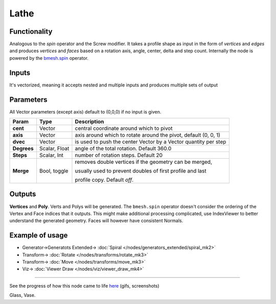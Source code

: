Lathe
=====

.. image:: https://user-images.githubusercontent.com/14288520/198713217-95f76fe7-cd42-4cdf-a39b-d7b3ba841c98.png
  :target: https://user-images.githubusercontent.com/14288520/198713217-95f76fe7-cd42-4cdf-a39b-d7b3ba841c98.png

Functionality
-------------

Analogous to the `spin` operator and the Screw modifier. It takes a profile shape as input in the form of *vertices* and *edges* and produces *vertices* and *faces* based on a rotation axis, angle, center, delta and step count. Internally the node is powered by the `bmesh.spin <http://www.blender.org/documentation/blender_python_api_2_71_release/bmesh.ops.html#bmesh.ops.spin>`_  operator.

Inputs
------

It's vectorized, meaning it accepts nested and multiple inputs and produces multiple sets of output

Parameters
----------

All Vector parameters (except axis) default to (0,0,0) if no input is given.

+-------------+---------------+-----------------------------------------------------------------+
| Param       | Type          | Description                                                     |
+=============+===============+=================================================================+
| **cent**    | Vector        | central coordinate around which to pivot                        |
+-------------+---------------+-----------------------------------------------------------------+
| **axis**    | Vector        | axis around which to rotate around the pivot, default (0, 0, 1) |
+-------------+---------------+-----------------------------------------------------------------+
| **dvec**    | Vector        | is used to push the center Vector by a Vector quantity per step |
+-------------+---------------+-----------------------------------------------------------------+
| **Degrees** | Scalar, Float | angle of the total rotation. Default 360.0                      |
+-------------+---------------+-----------------------------------------------------------------+
| **Steps**   | Scalar, Int   | number of rotation steps. Default 20                            |
+-------------+---------------+-----------------------------------------------------------------+
| **Merge**   | Bool, toggle  | removes double vertices if the geometry can be merged,          |
|             |               |                                                                 |
|             |               | usually used to prevent doubles of first profile and last       |
|             |               |                                                                 |
|             |               | profile copy. Default `off`.                                    |
+-------------+---------------+-----------------------------------------------------------------+


Outputs
-------

**Vertices** and **Poly**. Verts and Polys will be generated. The ``bmesh.spin`` operator doesn't consider the ordering of the Vertex and Face indices that it outputs. This might make additional processing complicated, use IndexViewer to better understand the generated geometry. Faces will however have consistent Normals.


Example of usage
----------------

.. image:: https://user-images.githubusercontent.com/14288520/198734423-e93ae224-512b-4021-8e70-0f3fae0bdf55.png
  :target: https://user-images.githubusercontent.com/14288520/198734423-e93ae224-512b-4021-8e70-0f3fae0bdf55.png

* Generator->Generatots Extended-> :doc:`Spiral </nodes/generators_extended/spiral_mk2>`
* Transform-> :doc:`Rotate </nodes/transforms/rotate_mk3>`
* Transform-> :doc:`Move </nodes/transforms/move_mk3>`
* Viz-> :doc:`Viewer Draw </nodes/viz/viewer_draw_mk4>`

.. image:: https://user-images.githubusercontent.com/14288520/198873245-034064a0-0ba8-4dfd-820c-5750d6f28e93.gif
  :target: https://user-images.githubusercontent.com/14288520/198873245-034064a0-0ba8-4dfd-820c-5750d6f28e93.gif

---------

.. image:: https://cloud.githubusercontent.com/assets/619340/3172893/08952296-ebdd-11e3-8e9b-574495b1a92c.png

See the progress of how this node came to life `here <https://github.com/nortikin/sverchok/issues/203>`_ (gifs, screenshots)

Glass, Vase.
